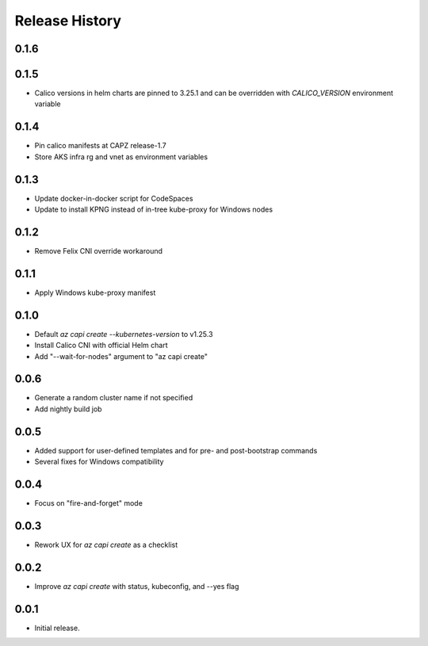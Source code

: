 .. :changelog:

Release History
===============

0.1.6
+++++

0.1.5
+++++
* Calico versions in helm charts are pinned to 3.25.1 and can be overridden with `CALICO_VERSION` environment variable

0.1.4
+++++

* Pin calico manifests at CAPZ release-1.7
* Store AKS infra rg and vnet as environment variables

0.1.3
+++++

* Update docker-in-docker script for CodeSpaces
* Update to install KPNG instead of in-tree kube-proxy for Windows nodes

0.1.2
+++++

* Remove Felix CNI override workaround

0.1.1
++++++

* Apply Windows kube-proxy manifest

0.1.0
++++++

* Default `az capi create --kubernetes-version` to v1.25.3
* Install Calico CNI with official Helm chart
* Add "--wait-for-nodes" argument to "az capi create"

0.0.6
++++++

* Generate a random cluster name if not specified
* Add nightly build job

0.0.5
++++++

* Added support for user-defined templates and for pre- and post-bootstrap commands
* Several fixes for Windows compatibility

0.0.4
++++++

* Focus on "fire-and-forget" mode

0.0.3
++++++
* Rework UX for `az capi create` as a checklist

0.0.2
++++++
* Improve `az capi create` with status, kubeconfig, and --yes flag

0.0.1
++++++
* Initial release.
